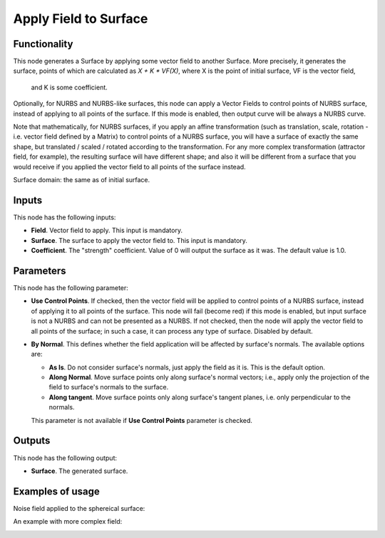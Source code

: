 Apply Field to Surface
======================

Functionality
-------------

This node generates a Surface by applying some vector field to another Surface.
More precisely, it generates the surface, points of which are calculated as `X
+ K * VF(X)`, where X is the point of initial surface, VF is the vector field,
  and K is some coefficient.

Optionally, for NURBS and NURBS-like surfaces, this node can apply a Vector
Fields to control points of NURBS surface, instead of applying to all points of
the surface. If this mode is enabled, then output curve will be always a NURBS curve.

Note that mathematically, for NURBS surfaces, if you apply an affine
transformation (such as translation, scale, rotation - i.e. vector field
defined by a Matrix) to control points of a NURBS surface, you will have a surface
of exactly the same shape, but translated / scaled / rotated according to the
transformation. For any more complex transformation (attractor field, for
example), the resulting surface will have different shape; and also it will be
different from a surface that you would receive if you applied the vector field
to all points of the surface instead.

Surface domain: the same as of initial surface.

Inputs
------

This node has the following inputs:

* **Field**. Vector field to apply. This input is mandatory.
* **Surface**. The surface to apply the vector field to. This input is mandatory.
* **Coefficient**. The "strength" coefficient. Value of 0 will output the
  surface as it was. The default value is 1.0.

Parameters
----------

This node has the following parameter:

* **Use Control Points**. If checked, then the vector field will be applied to
  control points of a NURBS surface, instead of applying it to all points of the
  surface. This node will fail (become red) if this mode is enabled, but input
  surface is not a NURBS and can not be presented as a NURBS. If not checked,
  then the node will apply the vector field to all points of the surface; in
  such a case, it can process any type of surface. Disabled by default.
* **By Normal**. This defines whether the field application will be affected by
  surface's normals. The available options are:

  * **As Is**. Do not consider surface's normals, just apply the field as it
    is. This is the default option.
  * **Along Normal**. Move surface points only along surface's normal vectors;
    i.e., apply only the projection of the field to surface's normals to the
    surface.
  * **Along tangent**. Move surface points only along surface's tangent planes,
    i.e. only perpendicular to the normals.

  This parameter is not available if **Use Control Points** parameter is checked.

Outputs
-------

This node has the following output:

* **Surface**. The generated surface.

Examples of usage
-----------------

Noise field applied to the sphereical surface:

.. image:: https://user-images.githubusercontent.com/284644/79371205-6ae86780-7f6d-11ea-80f7-3bf5ca71c7cf.png

An example with more complex field:

.. image:: https://user-images.githubusercontent.com/284644/79371656-23aea680-7f6e-11ea-97e1-1ac22cb194a1.png

